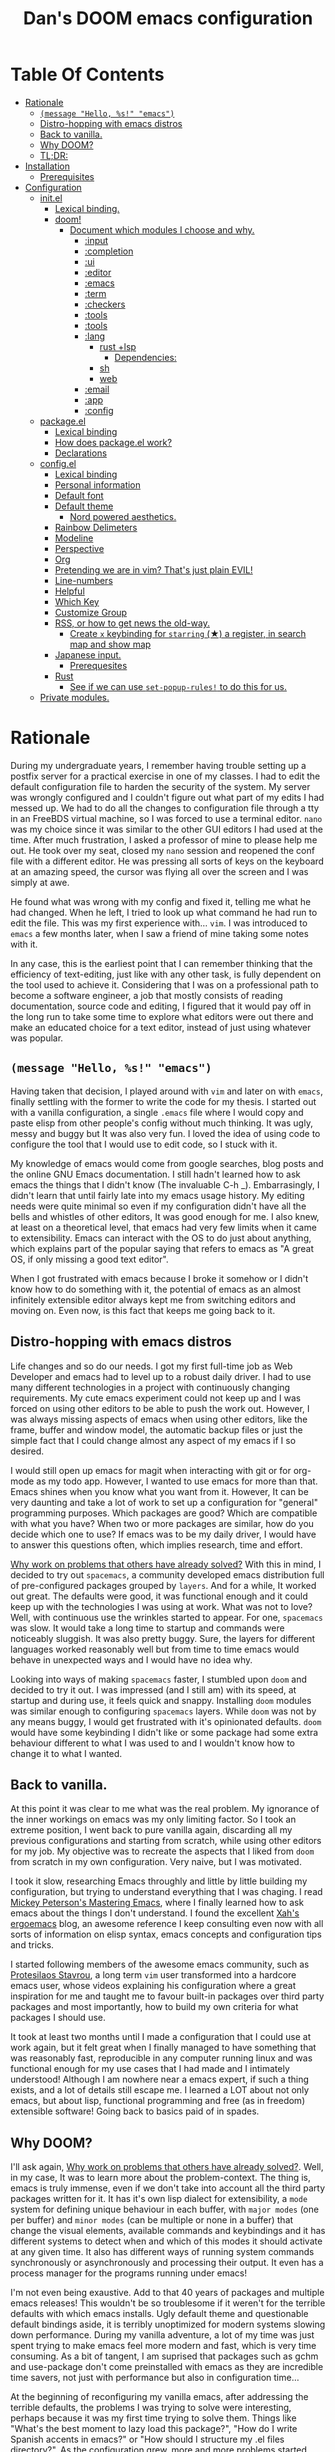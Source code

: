 # -*- eval: (when (fboundp #'toc-org-mode) (toc-org-mode)); -*-

#+TITLE: Dan's DOOM emacs configuration
#+STARTUP: inlineimages
#+OPTIONS: toc:nil tags:nil todo:nil

* Table Of Contents :TOC_9:
- [[#rationale][Rationale]]
  - [[#message-hello-s-emacs][~(message "Hello, %s!" "emacs")~]]
  - [[#distro-hopping-with-emacs-distros][Distro-hopping with emacs distros]]
  - [[#back-to-vanilla][Back to vanilla.]]
  - [[#why-doom][Why DOOM?]]
  - [[#tldr][TL;DR:]]
- [[#installation][Installation]]
  - [[#prerequisites][Prerequisites]]
- [[#configuration][Configuration]]
  - [[#initel][init.el]]
    - [[#lexical-binding][Lexical binding.]]
    - [[#doom][doom!]]
      - [[#document-which-modules-i-choose-and-why][Document which modules I choose and why.]]
        - [[#input][:input]]
        - [[#completion][:completion]]
        - [[#ui][:ui]]
        - [[#editor][:editor]]
        - [[#emacs][:emacs]]
        - [[#term][:term]]
        - [[#checkers][:checkers]]
        - [[#tools][:tools]]
        - [[#tools-1][:tools]]
        - [[#lang][:lang]]
          - [[#rust-lsp][rust +lsp]]
            - [[#dependencies][Dependencies:]]
          - [[#sh][sh]]
          - [[#web][web]]
        - [[#email][:email]]
        - [[#app][:app]]
        - [[#config][:config]]
  - [[#packageel][package.el]]
    - [[#lexical-binding-1][Lexical binding]]
    - [[#how-does-packageel-work][How does package.el work?]]
    - [[#declarations][Declarations]]
  - [[#configel][config.el]]
    - [[#lexical-binding-2][Lexical binding]]
    - [[#personal-information][Personal information]]
    - [[#default-font][Default font]]
    - [[#default-theme][Default theme]]
      - [[#nord-powered-aesthetics][Nord powered aesthetics.]]
    - [[#rainbow-delimeters][Rainbow Delimeters]]
    - [[#modeline][Modeline]]
    - [[#perspective][Perspective]]
    - [[#org][Org]]
    - [[#pretending-we-are-in-vim-thats-just-plain-evil][Pretending we are in vim? That's just plain EVIL!]]
    - [[#line-numbers][Line-numbers]]
    - [[#helpful][Helpful]]
    - [[#which-key][Which Key]]
    - [[#customize-group][Customize Group]]
    - [[#rss-or-how-to-get-news-the-old-way][RSS, or how to get news the old-way.]]
      - [[#create-x-keybinding-for-starring--a-register-in-search-map-and-show-map][Create =x= keybinding for =starring= (★) a register, in search map and show map]]
    - [[#japanese-input][Japanese input.]]
      - [[#prerequesites][Prerequesites]]
    - [[#rust][Rust]]
      - [[#see-if-we-can-use-set-popup-rules-to-do-this-for-us][See if we can use ~set-popup-rules!~ to do this for us.]]
  - [[#private-modules][Private modules.]]

* Rationale

During my undergraduate years, I remember having trouble setting up a postfix server for a
practical exercise in one of my classes. I had to edit the default configuration
file to harden the security of the system. My server was wrongly configured and
I couldn't figure out what part of my edits I had messed up. We had to do all
the changes to configuration file through a tty in an FreeBDS virtual machine,
so I was forced to use a terminal editor. =nano= was my choice since it was
similar to the other GUI editors I had used at the time. After much frustration,
I asked a professor of mine to please help me out. He took over my seat, closed
my =nano= session and reopened the conf file with a different editor. He was
pressing all sorts of keys on the keyboard at an amazing speed, the cursor was
flying all over the screen and I was simply at awe.

He found what was wrong with my config and fixed it, telling me what he had
changed. When he left, I tried to look up what command he had run to edit the
file. This was my first experience with... =vim=.  I was introduced to =emacs= a
few months later, when I saw a friend of mine taking some notes with it.

In any case, this is the earliest point that I can remember thinking that the
efficiency of text-editing, just like with any other task, is fully dependent on
the tool used to achieve it. Considering that I was on a professional path to
become a software engineer, a job that mostly consists of reading documentation,
source code and editing, I figured that it would pay off in the long run to take
some time to explore what editors were out there and make an educated choice for
a text editor, instead of just using whatever was popular.

** ~(message "Hello, %s!" "emacs")~

Having taken that decision, I played around with =vim= and later on with
=emacs=, finally settling with the former to write the code for my thesis. I
started out with a vanilla configuration, a single =.emacs= file where I would
copy and paste elisp from other people's config without much thinking.  It was
ugly, messy and buggy but It was also very fun. I loved the idea of using code to
configure the tool that I would use to edit code, so I stuck with it.

My knowledge of emacs would come from google searches, blog posts and the online
GNU Emacs documentation. I still hadn't learned how to ask emacs the things that
I didn't know (The invaluable C-h _).  Embarrasingly, I didn't learn that until
fairly late into my emacs usage history.  My editing needs were quite minimal so
even if my configuration didn't have all the bells and whistles of other
editors, It was good enough for me. I also knew, at least on a theoretical
level, that emacs had very few limits when it came to extensibility. Emacs can
interact with the OS to do just about anything, which explains part of the
popular saying that refers to emacs as "A great OS, if only missing a good text
editor".

When I got frustrated with emacs because I broke it somehow or I didn't know how
to do something with it, the potential of emacs as an almost infinitely
extensible editor always kept me from switching editors and moving on. Even now,
is this fact that keeps me going back to it.

** Distro-hopping with emacs distros

Life changes and so do our needs. I got my first full-time job as Web Developer
and emacs had to level up to a robust daily driver. I had to use many different
technologies in a project with continuously changing requirements.  My cute
emacs experiment could not keep up and I was forced on using other editors to be
able to push the work out.  However, I was always missing aspects of emacs when
using  other editors, like the frame, buffer and window model, the automatic
backup files or just the simple fact that I could change almost any aspect of my
emacs if I so desired.

I would still open up emacs for magit when interacting with git or for org-mode
as my todo app. However, I wanted to use emacs for more than that. Emacs shines
when you know what you want from it. However, It can be very daunting and take a
lot of work to set up a configuration for "general" programming purposes.  Which
packages are good? Which are compatible with what you have? When two or more
packages are similar, how do you decide which one to use? If emacs was to be my
daily driver, I would have to answer this questions often, which implies
research, time and effort.

_Why work on problems that others have already solved?_ With this in mind, I
decided to try out =spacemacs=, a community developed emacs distribution full of
pre-configured packages grouped by =layers=. And for a while, It worked out
great. The defaults were good, it was functional enough and it could keep up
with the technologies I was using at work. What was not to love? Well, with
continuous use the wrinkles started to appear. For one, =spacemacs= was slow. It
would take a long time to startup and commands were noticeably sluggish. It was
also pretty buggy.  Sure, the layers for different languages worked reasonably
well but from time to time emacs would behave in unexpected ways and I would
have no idea why.

Looking into ways of making =spacemacs= faster, I stumbled upon =doom= and
decided to try it out. I was impressed (and I still am) with its speed, at
startup and during use, it feels quick and snappy. Installing =doom= modules was
similar enough to configuring =spacemacs= layers. While =doom= was not
by any means buggy, I would get frustrated with it's opinionated defaults.
=doom= would have some keybinding I didn't like or some package had some extra
behaviour different to what I was used to and I wouldn't know how to change it
to what I wanted.

** Back to vanilla.

At this point it was clear to me what was the real problem. My ignorance of the
inner workings on emacs was my only limiting factor. So I took an extreme
position, I went back to pure vanilla again, discarding all my previous
configurations and starting from scratch, while using other editors for my job.
My objective was to recreate the aspects that I liked from =doom= from scratch
in my own configuration. Very naive, but I was motivated.

I took it slow, researching Emacs throughly and little by little building my
configuration, but trying to understand everything that I was chaging. I read
[[https://www.masteringemacs.org/][Mickey Peterson's Mastering Emacs]], where I finally learned how to ask emacs about the
things I don't understand. I found the excellent [[http://ergoemacs.org/][Xah's ergoemacs]] blog, an
awesome reference I keep consulting even now with all sorts of information on
elisp syntax, emacs concepts and configuration tips and tricks.

I started following members of the awesome emacs community, such as
[[https://protesilaos.com/dotemacs/][Protesilaos Stavrou]], a long term =vim= user transformed into a hardcore emacs user, whose
videos explaining his configuration where a great inspiration for me and taught
me to favour built-in packages over third party packages and most importantly,
how to build my own criteria for what packages I should use.

It took at least two months until I made a configuration that I could use at
work again, but it felt great when I finally managed to have something
that was reasonably fast, reproducible in any computer running linux and was
functional enough for my use cases that I had made and I intimately understood!
Although I am nowhere near a emacs expert, if such a thing exists, and a lot of
details still escape me. I learned a LOT about not only emacs, but about
lisp, functional programming and free (as in freedom) extensible software! Going
back to basics paid of in spades.

** TODO Why DOOM?

I'll ask again, _Why work on problems that others have already solved?_. Well,
in my case, It was to learn more about the problem-context.  The thing is, emacs
is truly immense, even if we don't take into account all the third party
packages written for it. It has it's own lisp dialect for extensibility, a
=mode= system for defining unique behaviour in each buffer, with =major modes=
(one per buffer) and =minor modes= (can be multiple or none in a buffer) that
change the visual elements, available commands and keybindings and it has different
systems to detect when and which of this modes it should activate at any given
time. It also has different ways of running system commands synchronously or
asynchronously and processing their output. It even has a process manager for the
programs running under emacs!

I'm not even being exaustive. Add to that 40 years of packages and multiple
emacs releases! This wouldn't be so troublesome if it weren't for the terrible
defaults with which emacs installs. Ugly default theme and questionable default
bindings aside, it is terribly unoptimized for modern systems slowing down
performance. During my vanilla adventure, a lot of my time was just spent trying
to make emacs feel more modern and fast, which is very time consuming.  As a bit
of tangent, I am suprised that packages such as gchm and use-package don't come
preinstalled with emacs as they are incredible time savers, not just with
performance but also in configuration time...

At the beginning of reconfiguring my vanilla emacs, after addressing the
terrible defaults, the problems I was trying to solve were interesting, perhaps
because it was my first time trying to solve them. Things like "What's the best
moment to lazy load this package?", "How do I write Spanish accents in emacs?"
or "How should I structure my .el files directory?". As the configuration grew,
more and more problems started appearing. Nothing major that broke my workflow
but annoyances none the less. I would write =FIXME= comments in my .el files to
keep track of this problems so I could fix them later.

When I wanted to set up emacs for a new language environments, I would spend a
lot of time checking out what community packages there were for that especific
environment, putting =TODO= comments with the projects repository url so I could
try out and configure it out later on. Quickly It became the case that for every =FIXME=
or =TODO= comment I would solve, two or three more would appear.

The =FIXME= were not such a big deal, I like hunting bugs and fixing them, since
I always feel like I atleast learn something in the process.  The big problems
were the =TODO=, which were not remotly as interesting to solve. Looking for
packages is time consuming and many times I ended up not using what I tried out.
Other times, the packages I was interested in were so massive I never wanted to
because I knew It would take a long time to really configure it like I wanted
to. Honorable mentions in this categories are =lsp= and =treemacs=.

The following image shows the number of =TODO= tasks that I left unresolved
in my vanilla configuration just before switching to =doom=.

# TODO Align this image in center, use `markdown` for images with org babel?

#+CAPTION: So many todos, so little time...
[[https://raw.githubusercontent.com/danilevy1212/doom/master/img/too-many-todos.png]]

So, _Why work on problems that others have already solved?_. Not all problems
are made equally and some problems are just tedious to solve, this is the
principal reason why I choose to go back to =doom=. Another reason is that I
strongly agree with the project guiding principals. =doom= is not and IDE
replacement or a you get what you see type of editor. It's fully expected of its
users to customize it and all its functionality is opened to the user so it can
be tinkered with. No magic, just very well thought out elisp macros and hooks!

This is perhaps what I like the most about =doom=, its true power resides in
it's =core= module, where all the macros, functions and hooks used to help the
user extend emacs resides. The =modules= in =doom= just use those set of tools
to offer configuration options for specific use cases. This offers a mix of the
best of both the worlds of vanilla emacs and spacemacs. With =doom= I can try
out a module, see what I like, bring it over to my configuration, disable
packages that I don't like and mix them with my own packages in a quick and
reliable manner, much more so that If I were back in vanilla emacs.

** TL;DR:

[[https://blog.jethro.dev/posts/migrating_to_doom_emacs/][It offers reasonable defaults and lots of functionality without sacrificing extensability or performance]]

* Installation

** Prerequisites

- Git 2.23+
- Emacs 26.1+ *(27.x is recommended)*
- [[https://github.com/BurntSushi/ripgrep][ripgrep]] 11.0+
- GNU Find
- (Optional) [[https://github.com/sharkdp/fd][fd]] 7.3.0+ (known as ~fd-find~ on Debian, Ubuntu & derivatives) --
  improves performance for many file indexing commands

Additionally, the =doom= executable (located at ~user-emacs-directory/bin/doom~)
can be called with the =doctor= argument to obtain information of posible
missing dependencies used in the modules.

* Configuration

Blocks preceded with =IE= are just examples that are not evaluated, the rest of
the blocks are put in the filename of the corresponding heading.

** init.el

This file controls what Doom modules are enabled and what order they load
in. Remember to run ~doom sync~ after modifying it!

*** Lexical binding.

Elisp by default has dynamic-scope, which is fine if a little weird. However,
dynamic scope comes with a performence penalty. Optional lexical scope has to be
activated with a file parameter, as such:

#+begin_src elisp :tangle init.el
;;; init.el -*- lexical-binding: t; -*-
#+end_src

*** doom!

The ~doom!~ macro controls which modules are loaded into doom emacs. Modules are
package configurations made by the community. In the spirit of emacs, all the
configuration that comes with a particular module can be extended or even completly
overwritten by your private config.

Modules are completly open for discovery.Press 'SPC h d h' (or 'C-h d h' for
non-vim users) to access Doom's documentation. There you'll find a "Module
Index" link where you'll find a comprehensive list of Doom's modules and what
flags they support.

Alternatively, press 'gd' (or 'C-c c d') on a module to browse its directory
(for easy access to its source code).

The ~doom!~ macro is capable of some conditional logic, thanks to the ~:if~ and
~:cond~ keywords.  Unfortunately, these keywords are not well documented beyond
and example in the docs. The rest of the keywords match with a directory location.
The symbols following a keyword are a module that reside in said directory.

A module is structurely similar to the ~$DOODIR~ folder. Defines a package.el
and config.el in the very least, plus autoloads and such. Some modules are
documented with a ~README.org~, many others are not, so it's important to take a
look a the source code, see what they define and configure, before deciding to
use a module.

Some modules can be wrapped in a list and given 'flags', that activate extra
optional configuration. The list must have the module name as the car, the flags
as the tail.

**** TODO Document which modules I choose and why.

For brevity sake I'll mostly comment on the modules I am using, giving some insight
on why I choose them and the dependencies needed to make them work. Ocassionally, I
may comment on modules that I might try.


***** :input

I was tempted to use the ~japanese~ module but only ~pangu spacing~ seems like a
package I could use, so I rather install it standalone.

#+begin_src elisp :tangle init.el
(doom! :input
       ;;chinese
       ;;japanese
       ;;layout            ; auie,ctsrnm is the superior home row
#+end_src

***** TODO :completion

#+begin_src elisp :tangle init.el
       :completion
       company           ; the ultimate code completion backend
       ;;helm              ; the *other* search engine for love and life
       ;;ido               ; the other *other* search engine...
       (ivy +icons)        ; a search engine for love and life
#+end_src

***** TODO :ui

#+begin_src elisp :tangle init.el
       :ui
       ;;deft              ; notational velocity for Emacs
       doom              ; what makes DOOM look the way it does
       doom-dashboard    ; a nifty splash screen for Emacs
       doom-quit         ; DOOM quit-message prompts when you quit Emacs
       ;;fill-column       ; a `fill-column' indicator
       hl-todo           ; highlight TODO/FIXME/NOTE/DEPRECATED/HACK/REVIEW
       ;;hydra
       ;;indent-guides     ; highlighted indent columns
       ;;ligatures         ; ligatures and symbols to make your code pretty again
       ;;minimap           ; show a map of the code on the side
       modeline          ; snazzy, Atom-inspired modeline, plus API
       ;;nav-flash         ; blink cursor line after big motions
       ;;neotree           ; a project drawer, like NERDTree for vim
       ophints           ; highlight the region an operation acts on
       (popup +defaults)   ; tame sudden yet inevitable temporary windows
       ;;tabs              ; a tab bar for Emacs
       ;;treemacs          ; a project drawer, like neotree but cooler
       ;;unicode           ; extended unicode support for various languages
       vc-gutter         ; vcs diff in the fringe
       vi-tilde-fringe   ; fringe tildes to mark beyond EOB
       ;;window-select     ; visually switch windows
       workspaces        ; tab emulation, persistence & separate workspaces
       ;;zen               ; distraction-free coding or writing
#+end_src

***** TODO :editor

#+begin_src elisp :tangle init.el
       :editor
       (evil +everywhere); come to the dark side, we have cookies
       file-templates    ; auto-snippets for empty files
       fold              ; (nigh) universal code folding
       ;;(format +onsave)  ; automated prettiness
       ;;god               ; run Emacs commands without modifier keys
       ;;lispy             ; vim for lisp, for people who don't like vim
       ;;multiple-cursors  ; editing in many places at once
       ;;objed             ; text object editing for the innocent
       ;;parinfer          ; turn lisp into python, sort of
       ;;rotate-text       ; cycle region at point between text candidates
       snippets          ; my elves. They type so I don't have to
       ;;word-wrap         ; soft wrapping with language-aware indent
#+end_src

***** TODO :emacs

#+begin_src elisp :tangle init.el
       :emacs
       dired             ; making dired pretty [functional]
       electric          ; smarter, keyword-based electric-indent
       ;;ibuffer         ; interactive buffer management
       undo              ; persistent, smarter undo for your inevitable mistakes
       vc                ; version-control and Emacs, sitting in a tree
#+end_src

***** TODO :term

#+begin_src elisp :tangle init.el
       :term
       ;;eshell            ; the elisp shell that works everywhere
       ;;shell             ; simple shell REPL for Emacs
       ;;term              ; basic terminal emulator for Emacs
       vterm             ; the best terminal emulation in Emacs
#+end_src

***** TODO :checkers

#+begin_src elisp :tangle init.el
       :checkers
       syntax              ; tasing you for every semicolon you forget
       ;; spell             ; tasing you for misspelling mispelling
       ;; grammar           ; tasing grammar mistake every you make
#+end_src

***** TODO :tools
#+begin_src elisp :tangle init.el
       :tools
       ;;ansible
       ;;debugger          ; FIXME stepping through code, to help you add bugs
       ;;direnv
       ;;docker
       ;;editorconfig      ; let someone else argue about tabs vs spaces
       ;;ein               ; tame Jupyter notebooks with emacs
       (eval +overlay)     ; run code, run (also, repls)
       ;;gist              ; interacting with github gists
       lookup              ; navigate your code and its documentation
       lsp
       magit             ; a git porcelain for Emacs
       ;;make              ; run make tasks from Emacs
       ;;pass              ; password manager for nerds
       pdf               ; pdf enhancements
       ;;prodigy           ; FIXME managing external services & code builders
       ;;rgb               ; creating color strings
       ;;taskrunner        ; taskrunner for all your projects
       ;;terraform         ; infrastructure as code
       ;;tmux              ; an API for interacting with tmux
       ;;upload            ; map local to remote projects via ssh/ftp
#+end_src

***** TODO :tools
#+begin_src elisp :tangle init.el
       :os
       ;;(:if IS-MAC macos)  ; improve compatibility with macOS
       ;;tty               ; improve the terminal Emacs experience
#+end_src

***** TODO :lang
#+begin_src elisp :tangle init.el
       :lang
       ;;agda              ; types of types of types of types...
       ;;cc                ; C/C++/Obj-C madness
       ;;clojure           ; java with a lisp
       ;;common-lisp       ; if you've seen one lisp, you've seen them all
       ;;coq               ; proofs-as-programs
       ;;crystal           ; ruby at the speed of c
       ;;csharp            ; unity, .NET, and mono shenanigans
       ;;data              ; config/data formats
       ;;(dart +flutter)   ; paint ui and not much else
       ;;elixir            ; erlang done right
       ;;elm               ; care for a cup of TEA?
       emacs-lisp        ; drown in parentheses
       ;;erlang            ; an elegant language for a more civilized age
       ;;ess               ; emacs speaks statistics
       ;;faust             ; dsp, but you get to keep your soul
       ;;fsharp            ; ML stands for Microsoft's Language
       ;;fstar             ; (dependent) types and (monadic) effects and Z3
       ;;gdscript          ; the language you waited for
       ;;(go +lsp)         ; the hipster dialect
       ;;(haskell +dante)  ; a language that's lazier than I am
       ;;hy                ; readability of scheme w/ speed of python
       ;;idris             ;
       ;;json              ; At least it ain't XML
       ;;(java +meghanada) ; the poster child for carpal tunnel syndrome
       (javascript +lsp)   ; all(hope(abandon(ye(who(enter(here))))))
       ;;julia             ; a better, faster MATLAB
       ;;kotlin            ; a better, slicker Java(Script)
       ;;latex             ; writing papers in Emacs has never been so fun
       ;;lean
       ;;factor
       ;;ledger            ; an accounting system in Emacs
       ;;lua               ; one-based indices? one-based indices
       markdown          ; writing docs for people to ignore
       ;;nim               ; python + lisp at the speed of c
       ;;nix               ; I hereby declare "nix geht mehr!"
       ;;ocaml             ; an objective camel
       org               ; organize your plain life in plain text
       ;;php               ; perl's insecure younger brother
       ;;plantuml          ; diagrams for confusing people more
       ;;purescript        ; javascript, but functional
       (python +lsp +pyright) ; beautiful is better than ugly
       ;;qt                ; the 'cutest' gui framework ever
       ;;racket            ; a DSL for DSLs
       ;;raku              ; the artist formerly known as perl6
       ;;rest              ; Emacs as a REST client
       ;;rst               ; ReST in peace
       ;;(ruby +rails)     ; 1.step {|i| p "Ruby is #{i.even? ? 'love' : 'life'}"}
#+end_src


****** rust +lsp

Rustic mode is great and the integrates really well with cargo.  The defaults
are also reasonable, what's not to love?

#+begin_src elisp :tangle init.el
       (rust +lsp)         ; Fe2O3.unwrap().unwrap().unwrap().unwrap()
#+end_src

******* Dependencies:

Requires [[https://github.com/rust-lang/rls][rls]] or [[https://rust-analyzer.github.io/manual.html#installation][rust-analyzer]], both obtainable with [[https://github.com/rust-lang/rustup][rustup]]. I always use =rls=.

****** TODO sh

#+begin_src elisp :tangle init.el
       ;;scala             ; java, but good
       ;;scheme            ; a fully conniving family of lisps
       sh                  ; she sells {ba,z,fi}sh shells on the C xor
#+end_src

****** TODO web

#+begin_src elisp :tangle init.el
       ;;sml
       ;;solidity          ; do you need a blockchain? No.
       ;;swift             ; who asked for emoji variables?
       ;;terra             ; Earth and Moon in alignment for performance.
       (web +lsp)          ; the tubes
       ;;yaml              ; JSON, but readable
#+end_src

***** TODO :email

#+begin_src elisp :tangle init.el
       :email
       ;;(mu4e +gmail)
       ;;notmuch
       ;;(wanderlust +gmail)
#+end_src

***** TODO :app

#+begin_src elisp :tangle init.el
       :app
       ;;calendar
       ;;irc               ; how neckbeards socialize
       (rss +org)        ; emacs as an RSS reader
       ;;twitter           ; twitter client https://twitter.com/vnought
#+end_src

***** TODO :config

#+begin_src elisp :tangle init.el
       :config
       literate
       (default +bindings +smartparens))
#+end_src

** package.el
*** Lexical binding

Been there, done that...

#+begin_src elisp :tangle packages.el
;; -*- no-byte-compile: t; -*-
;;; $DOOMDIR/packages.el
#+end_src

*** How does package.el work?

To install a package with Doom you must declare them here and run ~doom sync~
on the command line, then restart Emacs for the changes to take effect -- or
use ~M-x doom/reload~.

To install SOME-PACKAGE from MELPA, ELPA or emacsmirror:

IE:
#+begin_src elisp :tangle no
(package! some-package)
#+end_src

To install a package directly from a remote git repo, you must specify a
~:recipe~. You'll find documentation on what ~:recipe~ accepts here:
https://github.com/raxod502/straight.el#the-recipe-format

IE:
#+begin_src elisp :tangle no
(package! another-package
  :recipe (:host github :repo "username/repo"))
#+end_src

If the package you are trying to install does not contain a PACKAGENAME.el
file, or is located in a subdirectory of the repo, you'll need to specify
~:files~ in the ~:recipe~:

IE:
#+begin_src elisp :tangle no
(package! this-package
  :recipe (:host github :repo "username/repo"
           :files ("some-file.el" "src/lisp/*.el")))   
#+end_src

If you'd like to disable a package included with Doom, you can do so here
with the ~:disable~ property:

IE:
#+begin_src elisp :tangle no
(package! builtin-package :disable t)
#+end_src

You can override the recipe of a built in package without having to specify
all the properties for ~:recipe~. These will inherit the rest of its recipe
from Doom or MELPA/ELPA/Emacsmirror:

IE:
#+begin_src elisp :tangle no
(package! builtin-package :disable t)
#+end_src

You can override the recipe of a built in package without having to specify
all the properties for ~:recipe~. These will inherit the rest of its recipe
from Doom or MELPA/ELPA/Emacsmirror:

IE:
#+begin_src elisp :tangle no
(package! builtin-package :recipe (:nonrecursive t))
(package! builtin-package-2 :recipe (:repo "myfork/package"))
#+end_src

Specify a ~:branch~ to install a package from a particular branch or tag.
This is required for some packages whose default branch isn't ~master~ (which
our package manager can't deal with; see raxod502/straight.el#279)

IE:
#+begin_src elisp :tangle no
(package! builtin-package :recipe (:branch "develop"))
#+end_src

Use ~:pin~ to specify a particular commit to install.
IE:
#+begin_src elisp :tangle no
(package! builtin-package :pin "1a2b3c4d5e")
#+end_src

Doom's packages are pinned to a specific commit and updated from release to
release. The ~unpin!~ macro allows you to unpin single packages...

IE:
#+begin_src elisp :tangle no
(unpin! pinned-package)
; ...or multiple packages
(unpin! pinned-package another-pinned-package)
; ...Or *all* packages (NOT RECOMMENDED; will likely break things)
(unpin! t)
#+end_src

*** Declarations

So, finally, let's declare the packages we will use:

#+begin_src elisp :tangle packages.el
(package! org-edna)
(package! mozc)
(package! nvm)
; TODO https://github.com/dalanicolai/pdf-continuous-scroll-mode.el/blob/master/pdf-continuous-scroll-mode.el Look into this.
#+end_src

And disable ones we don't use.
#+begin_src elisp :tangle packages.el
(package! ddskk ;; MOZC is better, consider contributing it to the japanese module.
  :disable t)
#+end_src

** config.el
*** Lexical binding

Third time is the charm...

#+BEGIN_SRC elisp
;;; $DOOMDIR/config.el -*- lexical-binding: t; -*-
#+END_SRC

*** Personal information

Some functionality uses this to identify you, e.g. GPG configuration, email
clients, file templates and snippets.

#+begin_src elisp
(setq user-full-name "Daniel Levy Moreno"
      user-mail-address "daniellevymoreno@gmail.com")
#+end_src

*** Default font

Doom exposes five (optional) variables for controlling fonts in Doom. Here
are the three important ones:

+ ~doom-font~
+ ~doom-variable-pitch-font~
+ ~doom-big-font~ -- used for ~doom-big-font-mode~; use this for
  presentations or streaming.

They all accept either a font-spec, font string ("Input Mono-12"), or xlfd
font string. You generally only need these two:

IE:
#+begin_src elisp :tangle no
(setq doom-font (font-spec :family "monospace" :size 12 :weight 'semi-light)
      doom-variable-pitch-font (font-spec :family "sans" :size 13))
#+end_src

Let's choose our monospaced font, Roboto Mono goodness:
#+begin_src elisp
(setq doom-font (font-spec :family "monospace" :size 16 :name "Roboto Mono"))
#+end_src

*** Default theme

There are two ways to load a theme. Both assume the theme is installed and
available. You can either set ~doom-theme~ or manually load a theme with the
~load-theme~ function. This is the default:

#+begin_src elisp
(setq doom-theme 'doom-nord)
#+end_src

**** Nord powered aesthetics.

Let's add some small customizations, mostly make everything a bit brighter and bigger:

#+begin_src elisp
(use-package! doom-nord-theme
  :defer t
  :custom
  (doom-nord-brighter-modeline t)
  (doom-nord-padded-modeline t)
  (doom-nord-region-highlight 'frost))
#+end_src

*** Rainbow Delimeters

Matching pairs draw with the same face color, making them easily identifiable.

#+begin_src elisp
(add-hook! 'prog-mode-hook #'rainbow-delimiters-mode-enable)
#+end_src

*** Modeline

The default doom-modeline is great, the only thing is that I want it to show me
the evil state I am in with a letter instead of an icon:

#+begin_src elisp
(use-package! doom-modeline
  :defer t
  :custom
  (doom-modeline-modal-icon nil))
#+end_src

Also, the battery indicator is pretty neat:

#+begin_src elisp
(use-package! battery
  :hook
  (doom-modeline-mode . display-battery-mode))
#+end_src

*** TODO Perspective

*** Org

One of the killer features of emacs.

#+begin_src elisp
(use-package! org
    :defer t
#+end_src

If you use ~org~ and don't want your org files in the default location below,
change ~org-directory~. It must be set before org loads!

#+begin_src elisp
    :custom
    (org-directory "~/Cloud/org/")
#+end_src

Set ~org-attach-id-dir~ back to default value.

#+begin_src elisp
    (org-attach-id-dir  "data")
#+end_src

I only use one agenda file, that has all my rutine stuff in it.

#+begin_src elisp
    (org-agenda-files  `(,(expand-file-name "agenda.org" org-directory)))
#+end_src

Modules for keeping track of habits and completing checklists.

#+begin_src elisp
    (org-module  '(org-habit org-checklist))
#+end_src

Switch entry to 'DONE' when all subentries are done else keep entry original todo state.

#+begin_src elisp
:config
(add-hook! 'org-after-todo-statistics-hook '(lambda (n-done n-not-done)
                                              (let (org-log-done org-log-states)
                                                (org-todo (if (= n-not-done 0)
                                                              "DONE"
                                                            (pcase (org-get-todo-state) ;; Keeps the keyword state.
                                                              ('nil "")
                                                              (todo todo)))))))
#+end_src

Switch header 'TODO' state to 'DONE' when all checkboxes are ticked, to 'TODO'
otherwise

#+begin_src elisp
    (add-hook! 'org-checkbox-statistics-hook  '(lambda ()
                                             (let ((todo-state (org-get-todo-state)) beg end)
                                               (unless (not todo-state)
                                                 (save-excursion
                                                   (org-back-to-heading t)
                                                   (setq beg (point))
                                                   (end-of-line)
                                                   (setq end (point))
                                                   (goto-char beg)
                                                   (if (re-search-forward "\\[\\([0-9]*%\\)\\]\\|\\[\\([0-9]*\\)/\\([0-9]*\\)\\]"
                                                                          end t)
                                                       (if (match-end 1)
                                                           (if (equal (match-string 1) "100%")
                                                               (unless (string-equal todo-state "DONE")
                                                                 (org-todo 'done))
                                                             (unless (string-equal todo-state "TODO")
                                                               (org-todo 'todo)))
                                                         (if (and (> (match-end 2) (match-beginning 2))
                                                                  (equal (match-string 2) (match-string 3)))
                                                             (unless (string-equal todo-state "DONE")
                                                               (org-todo 'done))
                                                           (unless (string-equal todo-state "TODO")
                                                             (org-todo 'todo)))))))))))
#+end_src

More control ove how and when tasks change state.

#+begin_src elisp
(use-package! org-edna
  :hook
  '(org-mode . org-edna-mode)
  :custom
  (org-edna-from-todo-states 'not-done)) ;; TODO Document why this!
#+end_src

*** Pretending we are in vim? That's just plain EVIL!

Bad puns aside, vim keybindings are hard to let go once you are used to them.
Luckily, doom comes with much of the heavy lifting already done when it comes to
evil mode. We just gotta customize some minor details.

#+begin_src elisp
(use-package! evil
  :defer t
  :custom
#+end_src

Make horizontal motions move to other lines.

#+begin_src elisp
  (evil-cross-lines t)
#+end_src

Remove highlighted items after search is finished.

#+begin_src elisp
  (evil-ex-search-persistent-highlight nil)
#+end_src

Universal argument mapped to M-u instead.

#+begin_src elisp
  :config
  (map! :g "M-u" #'universal-argument
#+end_src

Remove highlighted items after a search.

#+begin_src elisp
        :m "C-l" #'evil-ex-nohighlight))
#+end_src

*** Line-numbers

This determines the style of line numbers in effect. If set to ~nil~, line
numbers are disabled. For relative line numbers, set this to ~relative~.

#+begin_src elisp
(setq display-line-numbers-type 'relative)
#+end_src

*** Helpful

Let's make an global keybinding to find something I don't understand about emacs
quickly!

#+begin_src elisp
(map! :g "C-c C-d" #'helpful-at-point)
#+end_src

*** Which Key

Doom emacs default config is too slow, lets speed it up.

#+begin_src elisp
(use-package! which-key
  :defer t
  :custom
  (which-key-idle-delay 0.1)
  (which-key-idle-secondary-delay 0.2))
#+end_src

*** Customize Group

An essential interface to know what to customize!

#+begin_src elisp
(use-package! cus-edit
  :defer t
#+end_src

I mostly use it to know the customizable options in a package, chaging the
values within this configuration. So, let's make it show the actual real values.

#+begin_src elisp
  :custom
  (custom-unlispify-menu-entries nil)
  (custom-unlispify-tag-names nil)
  (custom-unlispify-remove-prefixes nil))
#+end_src

*** RSS, or how to get news the old-way.

First, lets bring our feeds into the cloud.

#+begin_src elisp
(use-package! elfeed
  :defer t
  :custom
  (elfeed-db-directory "~/Cloud/elfeed/")
#+end_src

Special faces for special tags.

#+begin_src elisp
  (elfeed-search-face-alist '((unread elfeed-search-unread-title-face)
                              (★      elfeed-search-unread-count-face)))
#+end_src


Show me entries from within a month that I haven't read.

#+begin_src elisp
  :config
  (setq elfeed-search-filter "@4-week-ago +unread "))
#+end_src


Give it an easy keybinding to access it:

#+begin_src elisp
(map! :leader :desc "RSS feed" :m "o e" #'elfeed)
#+end_src


And point elfeed to the org configuration file.

#+begin_src elisp
(use-package! elfeed-org
  :defer t
  :custom
  (rmh-elfeed-org-files (list (concat org-directory "elfeed.org"))))
#+end_src

Keybinding to easily find the feeds file.

#+begin_src elisp
(map! :leader
      :desc "RSS feed config" :m "o E" (lambda ()
                                          (interactive)
                                          (find-file (car rmh-elfeed-org-files))))
#+end_src

**** TODO Create =x= keybinding for =starring= (★) a register, in search map and show map

*** Japanese input.

I am learning japanese as a hobby, and I do most of my note taking in emacs. To
input japanese text we use google's MOZC.

First, let's define our toggle function. Activates mozc mode and changes the
modeline to show it.

#+begin_src elisp
;;;###autoload
(defun dan/toggle-mozc-mode ()
  "Toggle activation/deactivation of `mozc-mode'."
  (interactive)
  (let* ((active (mozc-mode))
         (msg-modeline (if active
                           '("Activated" . "日本語")
                         '("Deactivated" . ""))))
    (progn
      (message "Mozc Mode %s" (car msg-modeline))
      (setq global-mode-string (cdr msg-modeline))
#+end_src

This part is a bit of hack so mozc plays nicely with Doom's configuration of evil-org.

#+begin_src elisp
      (map! (:when (and (featurep 'evil-org) evil-org-mode) :map evil-org-mode-map
             (:when mozc-mode    :i "<return>"   nil)
             (:unless mozc-mode  :i "<return>"   (cmd! (org-return electric-indent-mode)))
             (:when mozc-mode    :i "RET"        nil)
             (:unless mozc-mode  :i "RET"        (cmd! (org-return electric-indent-mode))))))))
#+end_src

Let's lazy load mozc, so it loads only when our entry function is called.

#+begin_src elisp
(use-package! mozc
  :commands mozc-mode
#+end_src

The overlay style is sluggish, the echo-area style is pretty and very functional, it even works in the minibuffer!

#+begin_src elisp
  :custom
  (mozc-candidate-style 'echo-area))
#+end_src

Finally, we create a keybinding activate mozc-mode.

#+begin_src elisp
(map! :g "C-x j"  #'dan/toggle-mozc-mode
      :ni "C-x j" #'dan/toggle-mozc-mode)
#+end_src

**** TODO Prerequesites

Requires =emacs_mozc_helper=, this is how you install it:

*** Rust

Seems like rls is more stable than rust-analyzer.

#+begin_src elisp
(use-package! rustic
  :defer t
  :custom
  (rustic-lsp-server 'rls)
#+end_src

When using the rustic popup, be in emacs state.

**** TODO See if we can use ~set-popup-rules!~ to do this for us.

#+begin_src elisp
  :config
  (when (featurep 'evil)
    (add-hook! 'rustic-popup-mode-hook #'evil-emacs-state)))
#+end_src

** TODO Private modules.

=doom= allows the user to [[https://github.com/hlissner/doom-emacs/blob/develop/docs/getting_started.org#writing-your-own-modules][to write their own modules]] in their ~$DOOMDIR~
directory, which will be autoloaded at startup. It offers a few extra features
like interection and extension of ~bin/doom~, a fixed file structure where each
file is loaded at different points of the runtime and other niceties (more
~macros!~).

For now, I haven't had the need to use this feature but is good to be aware of it.
